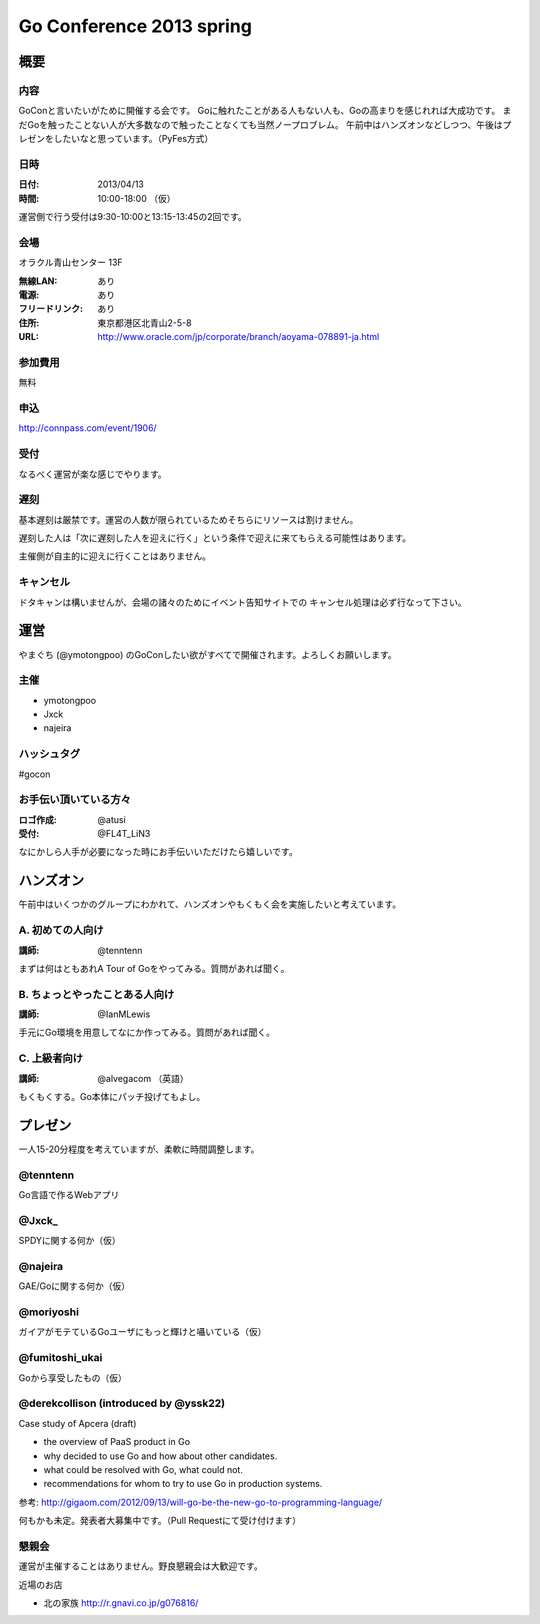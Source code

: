 ===========================
 Go Conference 2013 spring
===========================

概要
====

内容
----

GoConと言いたいがために開催する会です。
Goに触れたことがある人もない人も、Goの高まりを感じれれば大成功です。
まだGoを触ったことない人が大多数なので触ったことなくても当然ノープロブレム。
午前中はハンズオンなどしつつ、午後はプレゼンをしたいなと思っています。（PyFes方式）

日時
----

:日付: 2013/04/13
:時間: 10:00-18:00 （仮）

運営側で行う受付は9:30-10:00と13:15-13:45の2回です。

会場
----

オラクル青山センター 13F

:無線LAN: あり
:電源: あり
:フリードリンク: あり
:住所: 東京都港区北青山2-5-8
:URL: http://www.oracle.com/jp/corporate/branch/aoyama-078891-ja.html

参加費用
--------

無料

申込
----

http://connpass.com/event/1906/

受付
----

なるべく運営が楽な感じでやります。

遅刻
----

基本遅刻は厳禁です。運営の人数が限られているためそちらにリソースは割けません。

遅刻した人は「次に遅刻した人を迎えに行く」という条件で迎えに来てもらえる可能性はあります。

主催側が自主的に迎えに行くことはありません。

キャンセル
----------

ドタキャンは構いませんが、会場の諸々のためにイベント告知サイトでの
キャンセル処理は必ず行なって下さい。

運営
====

やまぐち (@ymotongpoo) のGoConしたい欲がすべてで開催されます。よろしくお願いします。

主催
----

* ymotongpoo
* Jxck
* najeira

ハッシュタグ
------------

#gocon

お手伝い頂いている方々
----------------------

:ロゴ作成: @atusi
:受付: @FL4T_LiN3

なにかしら人手が必要になった時にお手伝いいただけたら嬉しいです。


ハンズオン
==========

午前中はいくつかのグループにわかれて、ハンズオンやもくもく会を実施したいと考えています。

A. 初めての人向け
-----------------

:講師: @tenntenn

まずは何はともあれA Tour of Goをやってみる。質問があれば聞く。

B. ちょっとやったことある人向け
-------------------------------

:講師: @IanMLewis

手元にGo環境を用意してなにか作ってみる。質問があれば聞く。

C. 上級者向け
-------------

:講師: @alvegacom （英語）

もくもくする。Go本体にパッチ投げてもよし。


プレゼン
========

一人15-20分程度を考えていますが、柔軟に時間調整します。

@tenntenn
---------

Go言語で作るWebアプリ

@Jxck_
------

SPDYに関する何か（仮）

@najeira
--------

GAE/Goに関する何か（仮）

@moriyoshi
----------

ガイアがモテているGoユーザにもっと輝けと囁いている（仮）

@fumitoshi_ukai
---------------

Goから享受したもの（仮）

@derekcollison (introduced by @yssk22)
---------------------------------------

Case study of Apcera (draft)

* the overview of PaaS product in Go
* why decided to use Go and how about other candidates.
* what could be resolved with Go, what could not.
* recommendations for whom to try to use Go in production systems.

参考: http://gigaom.com/2012/09/13/will-go-be-the-new-go-to-programming-language/

何もかも未定。発表者大募集中です。（Pull Requestにて受け付けます）

懇親会
------

運営が主催することはありません。野良懇親会は大歓迎です。

近場のお店

* 北の家族 http://r.gnavi.co.jp/g076816/
